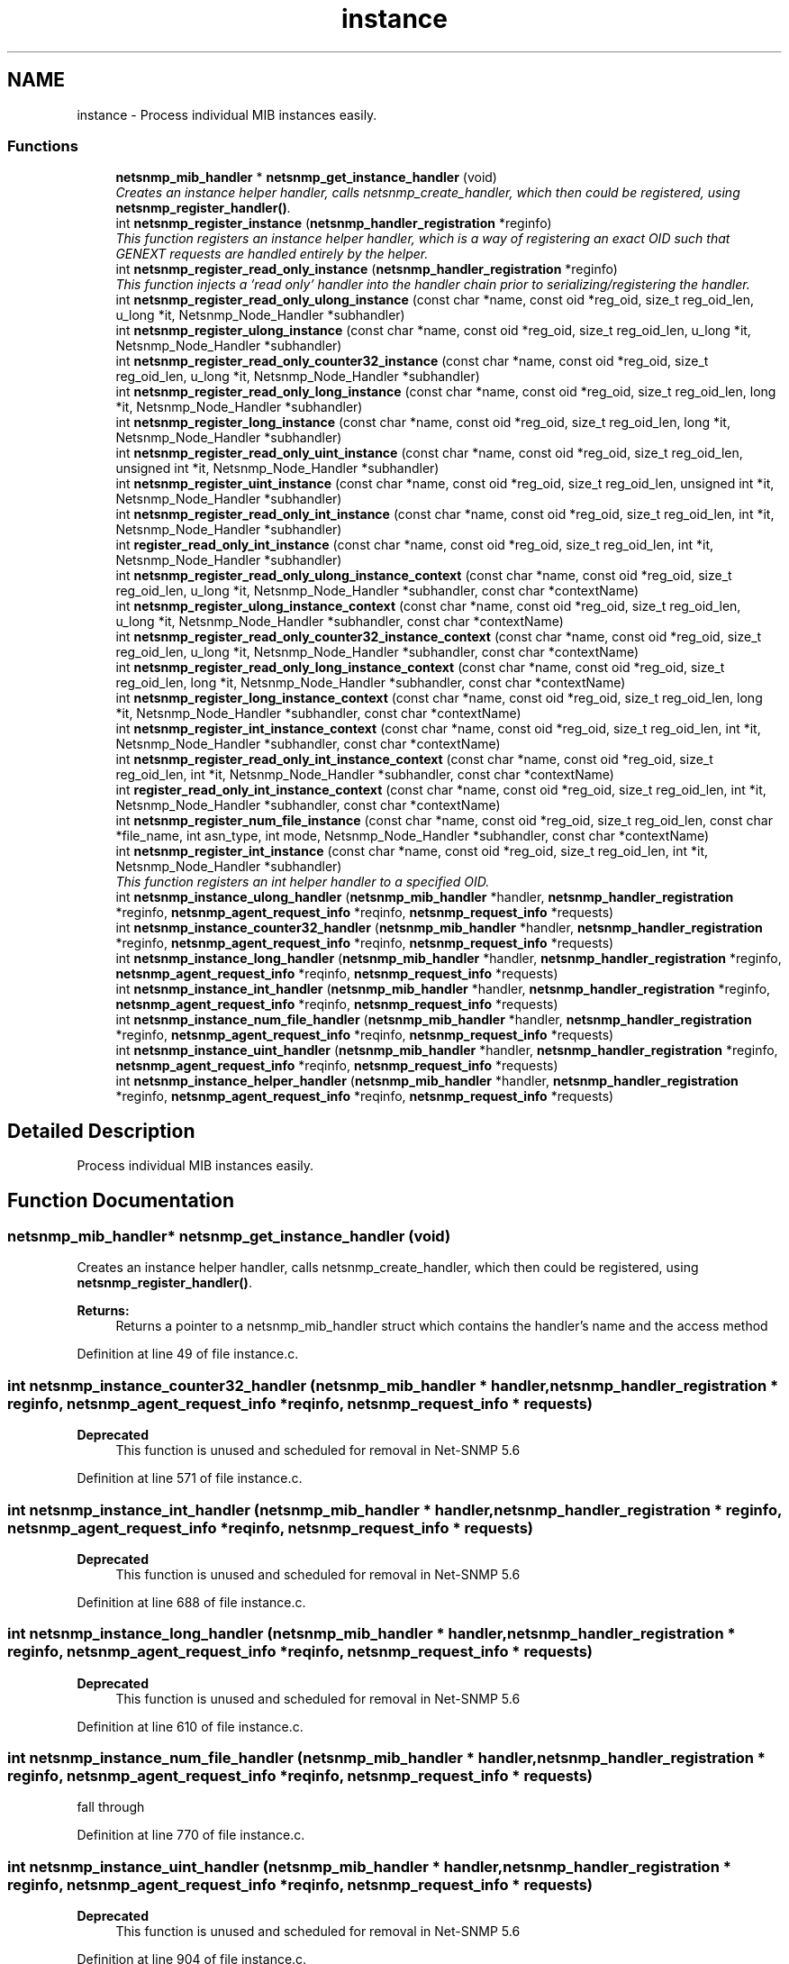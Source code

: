 .TH "instance" 3 "27 Jul 2009" "Version 5.5.rc1" "net-snmp" \" -*- nroff -*-
.ad l
.nh
.SH NAME
instance \- Process individual MIB instances easily.  

.PP
.SS "Functions"

.in +1c
.ti -1c
.RI "\fBnetsnmp_mib_handler\fP * \fBnetsnmp_get_instance_handler\fP (void)"
.br
.RI "\fICreates an instance helper handler, calls netsnmp_create_handler, which then could be registered, using \fBnetsnmp_register_handler()\fP. \fP"
.ti -1c
.RI "int \fBnetsnmp_register_instance\fP (\fBnetsnmp_handler_registration\fP *reginfo)"
.br
.RI "\fIThis function registers an instance helper handler, which is a way of registering an exact OID such that GENEXT requests are handled entirely by the helper. \fP"
.ti -1c
.RI "int \fBnetsnmp_register_read_only_instance\fP (\fBnetsnmp_handler_registration\fP *reginfo)"
.br
.RI "\fIThis function injects a 'read only' handler into the handler chain prior to serializing/registering the handler. \fP"
.ti -1c
.RI "int \fBnetsnmp_register_read_only_ulong_instance\fP (const char *name, const oid *reg_oid, size_t reg_oid_len, u_long *it, Netsnmp_Node_Handler *subhandler)"
.br
.ti -1c
.RI "int \fBnetsnmp_register_ulong_instance\fP (const char *name, const oid *reg_oid, size_t reg_oid_len, u_long *it, Netsnmp_Node_Handler *subhandler)"
.br
.ti -1c
.RI "int \fBnetsnmp_register_read_only_counter32_instance\fP (const char *name, const oid *reg_oid, size_t reg_oid_len, u_long *it, Netsnmp_Node_Handler *subhandler)"
.br
.ti -1c
.RI "int \fBnetsnmp_register_read_only_long_instance\fP (const char *name, const oid *reg_oid, size_t reg_oid_len, long *it, Netsnmp_Node_Handler *subhandler)"
.br
.ti -1c
.RI "int \fBnetsnmp_register_long_instance\fP (const char *name, const oid *reg_oid, size_t reg_oid_len, long *it, Netsnmp_Node_Handler *subhandler)"
.br
.ti -1c
.RI "int \fBnetsnmp_register_read_only_uint_instance\fP (const char *name, const oid *reg_oid, size_t reg_oid_len, unsigned int *it, Netsnmp_Node_Handler *subhandler)"
.br
.ti -1c
.RI "int \fBnetsnmp_register_uint_instance\fP (const char *name, const oid *reg_oid, size_t reg_oid_len, unsigned int *it, Netsnmp_Node_Handler *subhandler)"
.br
.ti -1c
.RI "int \fBnetsnmp_register_read_only_int_instance\fP (const char *name, const oid *reg_oid, size_t reg_oid_len, int *it, Netsnmp_Node_Handler *subhandler)"
.br
.ti -1c
.RI "int \fBregister_read_only_int_instance\fP (const char *name, const oid *reg_oid, size_t reg_oid_len, int *it, Netsnmp_Node_Handler *subhandler)"
.br
.ti -1c
.RI "int \fBnetsnmp_register_read_only_ulong_instance_context\fP (const char *name, const oid *reg_oid, size_t reg_oid_len, u_long *it, Netsnmp_Node_Handler *subhandler, const char *contextName)"
.br
.ti -1c
.RI "int \fBnetsnmp_register_ulong_instance_context\fP (const char *name, const oid *reg_oid, size_t reg_oid_len, u_long *it, Netsnmp_Node_Handler *subhandler, const char *contextName)"
.br
.ti -1c
.RI "int \fBnetsnmp_register_read_only_counter32_instance_context\fP (const char *name, const oid *reg_oid, size_t reg_oid_len, u_long *it, Netsnmp_Node_Handler *subhandler, const char *contextName)"
.br
.ti -1c
.RI "int \fBnetsnmp_register_read_only_long_instance_context\fP (const char *name, const oid *reg_oid, size_t reg_oid_len, long *it, Netsnmp_Node_Handler *subhandler, const char *contextName)"
.br
.ti -1c
.RI "int \fBnetsnmp_register_long_instance_context\fP (const char *name, const oid *reg_oid, size_t reg_oid_len, long *it, Netsnmp_Node_Handler *subhandler, const char *contextName)"
.br
.ti -1c
.RI "int \fBnetsnmp_register_int_instance_context\fP (const char *name, const oid *reg_oid, size_t reg_oid_len, int *it, Netsnmp_Node_Handler *subhandler, const char *contextName)"
.br
.ti -1c
.RI "int \fBnetsnmp_register_read_only_int_instance_context\fP (const char *name, const oid *reg_oid, size_t reg_oid_len, int *it, Netsnmp_Node_Handler *subhandler, const char *contextName)"
.br
.ti -1c
.RI "int \fBregister_read_only_int_instance_context\fP (const char *name, const oid *reg_oid, size_t reg_oid_len, int *it, Netsnmp_Node_Handler *subhandler, const char *contextName)"
.br
.ti -1c
.RI "int \fBnetsnmp_register_num_file_instance\fP (const char *name, const oid *reg_oid, size_t reg_oid_len, const char *file_name, int asn_type, int mode, Netsnmp_Node_Handler *subhandler, const char *contextName)"
.br
.ti -1c
.RI "int \fBnetsnmp_register_int_instance\fP (const char *name, const oid *reg_oid, size_t reg_oid_len, int *it, Netsnmp_Node_Handler *subhandler)"
.br
.RI "\fIThis function registers an int helper handler to a specified OID. \fP"
.ti -1c
.RI "int \fBnetsnmp_instance_ulong_handler\fP (\fBnetsnmp_mib_handler\fP *handler, \fBnetsnmp_handler_registration\fP *reginfo, \fBnetsnmp_agent_request_info\fP *reqinfo, \fBnetsnmp_request_info\fP *requests)"
.br
.ti -1c
.RI "int \fBnetsnmp_instance_counter32_handler\fP (\fBnetsnmp_mib_handler\fP *handler, \fBnetsnmp_handler_registration\fP *reginfo, \fBnetsnmp_agent_request_info\fP *reqinfo, \fBnetsnmp_request_info\fP *requests)"
.br
.ti -1c
.RI "int \fBnetsnmp_instance_long_handler\fP (\fBnetsnmp_mib_handler\fP *handler, \fBnetsnmp_handler_registration\fP *reginfo, \fBnetsnmp_agent_request_info\fP *reqinfo, \fBnetsnmp_request_info\fP *requests)"
.br
.ti -1c
.RI "int \fBnetsnmp_instance_int_handler\fP (\fBnetsnmp_mib_handler\fP *handler, \fBnetsnmp_handler_registration\fP *reginfo, \fBnetsnmp_agent_request_info\fP *reqinfo, \fBnetsnmp_request_info\fP *requests)"
.br
.ti -1c
.RI "int \fBnetsnmp_instance_num_file_handler\fP (\fBnetsnmp_mib_handler\fP *handler, \fBnetsnmp_handler_registration\fP *reginfo, \fBnetsnmp_agent_request_info\fP *reqinfo, \fBnetsnmp_request_info\fP *requests)"
.br
.ti -1c
.RI "int \fBnetsnmp_instance_uint_handler\fP (\fBnetsnmp_mib_handler\fP *handler, \fBnetsnmp_handler_registration\fP *reginfo, \fBnetsnmp_agent_request_info\fP *reqinfo, \fBnetsnmp_request_info\fP *requests)"
.br
.ti -1c
.RI "int \fBnetsnmp_instance_helper_handler\fP (\fBnetsnmp_mib_handler\fP *handler, \fBnetsnmp_handler_registration\fP *reginfo, \fBnetsnmp_agent_request_info\fP *reqinfo, \fBnetsnmp_request_info\fP *requests)"
.br
.in -1c
.SH "Detailed Description"
.PP 
Process individual MIB instances easily. 
.SH "Function Documentation"
.PP 
.SS "\fBnetsnmp_mib_handler\fP* netsnmp_get_instance_handler (void)"
.PP
Creates an instance helper handler, calls netsnmp_create_handler, which then could be registered, using \fBnetsnmp_register_handler()\fP. 
.PP
\fBReturns:\fP
.RS 4
Returns a pointer to a netsnmp_mib_handler struct which contains the handler's name and the access method 
.RE
.PP

.PP
Definition at line 49 of file instance.c.
.SS "int netsnmp_instance_counter32_handler (\fBnetsnmp_mib_handler\fP * handler, \fBnetsnmp_handler_registration\fP * reginfo, \fBnetsnmp_agent_request_info\fP * reqinfo, \fBnetsnmp_request_info\fP * requests)"
.PP
\fBDeprecated\fP
.RS 4
This function is unused and scheduled for removal in Net-SNMP 5.6 
.RE
.PP

.PP
Definition at line 571 of file instance.c.
.SS "int netsnmp_instance_int_handler (\fBnetsnmp_mib_handler\fP * handler, \fBnetsnmp_handler_registration\fP * reginfo, \fBnetsnmp_agent_request_info\fP * reqinfo, \fBnetsnmp_request_info\fP * requests)"
.PP
\fBDeprecated\fP
.RS 4
This function is unused and scheduled for removal in Net-SNMP 5.6 
.RE
.PP

.PP
Definition at line 688 of file instance.c.
.SS "int netsnmp_instance_long_handler (\fBnetsnmp_mib_handler\fP * handler, \fBnetsnmp_handler_registration\fP * reginfo, \fBnetsnmp_agent_request_info\fP * reqinfo, \fBnetsnmp_request_info\fP * requests)"
.PP
\fBDeprecated\fP
.RS 4
This function is unused and scheduled for removal in Net-SNMP 5.6 
.RE
.PP

.PP
Definition at line 610 of file instance.c.
.SS "int netsnmp_instance_num_file_handler (\fBnetsnmp_mib_handler\fP * handler, \fBnetsnmp_handler_registration\fP * reginfo, \fBnetsnmp_agent_request_info\fP * reqinfo, \fBnetsnmp_request_info\fP * requests)"
.PP

.PP
fall through 
.PP
Definition at line 770 of file instance.c.
.SS "int netsnmp_instance_uint_handler (\fBnetsnmp_mib_handler\fP * handler, \fBnetsnmp_handler_registration\fP * reginfo, \fBnetsnmp_agent_request_info\fP * reqinfo, \fBnetsnmp_request_info\fP * requests)"
.PP
\fBDeprecated\fP
.RS 4
This function is unused and scheduled for removal in Net-SNMP 5.6 
.RE
.PP

.PP
Definition at line 904 of file instance.c.
.SS "int netsnmp_instance_ulong_handler (\fBnetsnmp_mib_handler\fP * handler, \fBnetsnmp_handler_registration\fP * reginfo, \fBnetsnmp_agent_request_info\fP * reqinfo, \fBnetsnmp_request_info\fP * requests)"
.PP
\fBDeprecated\fP
.RS 4
This function is unused and scheduled for removal in Net-SNMP 5.6 
.RE
.PP

.PP
Definition at line 491 of file instance.c.
.SS "int netsnmp_register_instance (\fBnetsnmp_handler_registration\fP * reginfo)"
.PP
This function registers an instance helper handler, which is a way of registering an exact OID such that GENEXT requests are handled entirely by the helper. 
.PP
First need to inject it into the calling chain of the handler defined by the netsnmp_handler_registration struct, reginfo. The new handler is injected at the top of the list and will be the new handler to be called first. This function also injects a serialize handler before actually calling netsnmp_register_handle, registering reginfo.
.PP
\fBParameters:\fP
.RS 4
\fIreginfo\fP a handler registration structure which could get created using netsnmp_create_handler_registration. Used to register an instance helper handler.
.RE
.PP
\fBReturns:\fP
.RS 4
MIB_REGISTERED_OK is returned if the registration was a success. Failures are MIB_REGISTRATION_FAILED and MIB_DUPLICATE_REGISTRATION. 
.RE
.PP

.PP
\fBExamples: \fP
.in +1c
\fBdelayed_instance.c\fP.
.PP
Definition at line 74 of file instance.c.
.SS "int netsnmp_register_int_instance (const char * name, const oid * reg_oid, size_t reg_oid_len, int * it, Netsnmp_Node_Handler * subhandler)"
.PP
This function registers an int helper handler to a specified OID. 
.PP
\fBParameters:\fP
.RS 4
\fIname\fP the name used for registration pruposes.
.br
\fIreg_oid\fP the OID where you want to register your integer at
.br
\fIreg_oid_len\fP the length of the OID
.br
\fIit\fP the integer value to be registered during initialization
.br
\fIsubhandler\fP a handler to do whatever you want to do, otherwise use NULL to use the default int handler.
.RE
.PP
\fBReturns:\fP
.RS 4
MIB_REGISTERED_OK is returned if the registration was a success. Failures are MIB_REGISTRATION_FAILED and MIB_DUPLICATE_REGISTRATION. 
.RE
.PP

.PP
\fBExamples: \fP
.in +1c
\fBscalar_int.c\fP.
.PP
Definition at line 474 of file instance.c.
.SS "int netsnmp_register_read_only_instance (\fBnetsnmp_handler_registration\fP * reginfo)"
.PP
This function injects a 'read only' handler into the handler chain prior to serializing/registering the handler. 
.PP
The only purpose of this 'read only' handler is to return an appropriate error for any requests passed to it in a SET mode. Inserting it into your handler chain will ensure you're never asked to perform a SET request so you can ignore those error conditions.
.PP
\fBParameters:\fP
.RS 4
\fIreginfo\fP a handler registration structure which could get created using netsnmp_create_handler_registration. Used to register a read only instance helper handler.
.RE
.PP
\fBReturns:\fP
.RS 4
MIB_REGISTERED_OK is returned if the registration was a success. Failures are MIB_REGISTRATION_FAILED and MIB_DUPLICATE_REGISTRATION. 
.RE
.PP

.PP
Definition at line 101 of file instance.c.
.SH "Author"
.PP 
Generated automatically by Doxygen for net-snmp from the source code.
